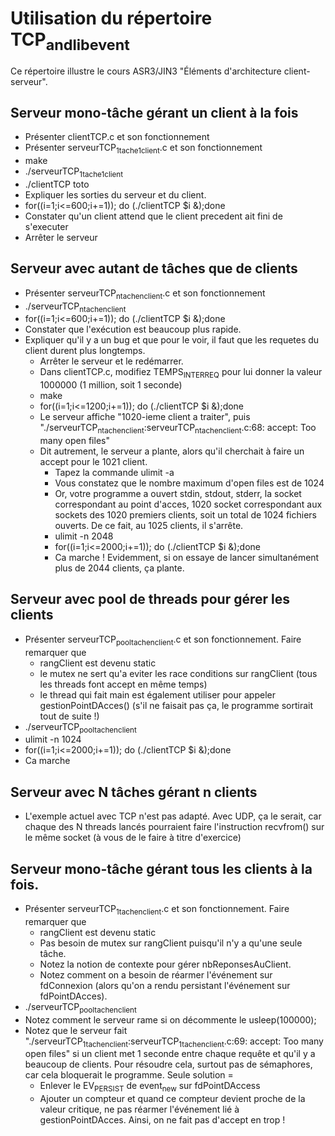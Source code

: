 * Utilisation du répertoire TCP_and_libevent
Ce répertoire illustre le cours ASR3/JIN3 "Éléments d'architecture
client-serveur".
** Serveur mono-tâche gérant un client à la fois
- Présenter clientTCP.c et son fonctionnement
- Présenter serveurTCP_1_tache_1_client.c et son fonctionnement
- make
- ./serveurTCP_1_tache_1_client
- ./clientTCP toto
- Expliquer les sorties du serveur et du client.
- for((i=1;i<=600;i+=1)); do (./clientTCP $i &);done
- Constater qu'un client attend que le client precedent ait fini de
  s'executer
- Arrêter le serveur

** Serveur avec autant de tâches que de clients
- Présenter serveurTCP_n_tache_n_client.c et son fonctionnement
- ./serveurTCP_n_tache_n_client
- for((i=1;i<=600;i+=1)); do (./clientTCP $i &);done
- Constater que l'exécution est beaucoup plus rapide.
- Expliquer qu'il y a un bug et que pour le voir, il faut que les
  requetes du client durent plus longtemps.
  - Arrêter le serveur et le redémarrer.
  - Dans clientTCP.c, modifiez TEMPS_INTER_REQ pour lui donner la
    valeur 1000000 (1 million, soit 1 seconde)
  - make
  - for((i=1;i<=1200;i+=1)); do (./clientTCP $i &);done
  - Le serveur affiche "1020-ieme client a traiter", puis "./serveurTCP_n_tache_n_client:serveurTCP_n_tache_n_client.c:68: accept: Too many open files"
  - Dit autrement, le serveur a plante, alors qu'il cherchait à faire un accept pour le 1021 client.
    - Tapez la commande ulimit -a
    - Vous constatez que le nombre maximum d'open files est de 1024
    - Or, votre programme a ouvert stdin, stdout, stderr, la socket
      correspondant au point d'acces, 1020 socket correspondant aux
      sockets des 1020 premiers clients, soit un total de 1024
      fichiers ouverts. De ce fait, au 1025 clients, il s'arrête.
    - ulimit -n 2048
    - for((i=1;i<=2000;i+=1)); do (./clientTCP $i &);done
    - Ca marche ! Evidemment, si on essaye de lancer simultanément
      plus de 2044 clients, ça plante.

** Serveur avec pool de threads pour gérer les clients
- Présenter serveurTCP_pool_tache_n_client.c et son
  fonctionnement. Faire remarquer que
  - rangClient est devenu static
  - le mutex ne sert qu'a eviter les race conditions sur rangClient
    (tous les threads font accept en même temps)
  - le thread qui fait main est également utiliser pour appeler
    gestionPointDAcces() (s'il ne faisait pas ça, le programme
    sortirait tout de suite !)
- ./serveurTCP_pool_tache_n_client
- ulimit -n 1024
- for((i=1;i<=2000;i+=1)); do (./clientTCP $i &);done
- Ca marche

** Serveur avec N tâches gérant n clients
- L'exemple actuel avec TCP n'est pas adapté. Avec UDP, ça le serait,
  car chaque des N threads lancés pourraient faire l'instruction
  recvfrom() sur le même socket (à vous de le faire à titre
  d'exercice)

** Serveur mono-tâche gérant tous les clients à la fois.
- Présenter serveurTCP_1_tache_n_client.c et son
  fonctionnement. Faire remarquer que
  - rangClient est devenu static
  - Pas besoin de mutex sur rangClient puisqu'il n'y a qu'une seule
    tâche.
  - Notez la notion de contexte pour gérer nbReponsesAuClient.
  - Notez comment on a besoin de réarmer l'événement sur fdConnexion
    (alors qu'on a rendu persistant l'événement sur fdPointDAcces).
- ./serveurTCP_pool_tache_n_client
- Notez comment le serveur rame si on décommente le usleep(100000);
- Notez que le serveur fait
  "./serveurTCP_1_tache_n_client:serveurTCP_1_tache_n_client.c:69:
  accept: Too many open files" si un client met 1 seconde entre chaque
  requête et qu'il y a beaucoup de clients. Pour résoudre cela,
  surtout pas de sémaphores, car cela bloquerait le programme. Seule
  solution =
  - Enlever le EV_PERSIST de event_new sur fdPointDAccess
  - Ajouter un compteur et quand ce compteur devient proche de la
    valeur critique, ne pas réarmer l'événement lié à
    gestionPointDAcces. Ainsi, on ne fait pas d'accept en trop !
